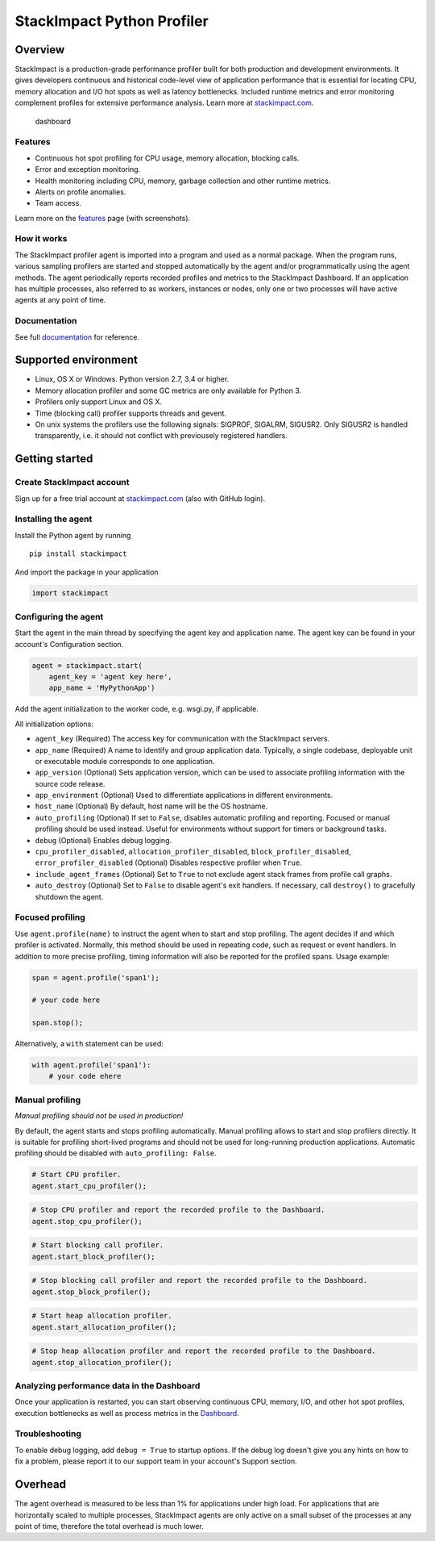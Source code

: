 StackImpact Python Profiler
===========================

Overview
--------

StackImpact is a production-grade performance profiler built for both
production and development environments. It gives developers continuous
and historical code-level view of application performance that is
essential for locating CPU, memory allocation and I/O hot spots as well
as latency bottlenecks. Included runtime metrics and error monitoring
complement profiles for extensive performance analysis. Learn more at
`stackimpact.com <https://stackimpact.com/>`__.

.. figure:: https://stackimpact.com/img/readme/hotspots-cpu-1.4-python.png
   :alt: dashboard

   dashboard

Features
^^^^^^^^

-  Continuous hot spot profiling for CPU usage, memory allocation,
   blocking calls.
-  Error and exception monitoring.
-  Health monitoring including CPU, memory, garbage collection and other
   runtime metrics.
-  Alerts on profile anomalies.
-  Team access.

Learn more on the `features <https://stackimpact.com/features/>`__ page
(with screenshots).

How it works
^^^^^^^^^^^^

The StackImpact profiler agent is imported into a program and used as a
normal package. When the program runs, various sampling profilers are
started and stopped automatically by the agent and/or programmatically
using the agent methods. The agent periodically reports recorded
profiles and metrics to the StackImpact Dashboard. If an application has
multiple processes, also referred to as workers, instances or nodes,
only one or two processes will have active agents at any point of time.

Documentation
^^^^^^^^^^^^^

See full `documentation <https://stackimpact.com/docs/>`__ for
reference.

Supported environment
---------------------

-  Linux, OS X or Windows. Python version 2.7, 3.4 or higher.
-  Memory allocation profiler and some GC metrics are only available for
   Python 3.
-  Profilers only support Linux and OS X.
-  Time (blocking call) profiler supports threads and gevent.
-  On unix systems the profilers use the following signals: SIGPROF,
   SIGALRM, SIGUSR2. Only SIGUSR2 is handled transparently, i.e. it
   should not conflict with previousely registered handlers.

Getting started
---------------

Create StackImpact account
^^^^^^^^^^^^^^^^^^^^^^^^^^

Sign up for a free trial account at
`stackimpact.com <https://stackimpact.com>`__ (also with GitHub login).

Installing the agent
^^^^^^^^^^^^^^^^^^^^

Install the Python agent by running

::

    pip install stackimpact

And import the package in your application

.. code:: python

    import stackimpact

Configuring the agent
^^^^^^^^^^^^^^^^^^^^^

Start the agent in the main thread by specifying the agent key and
application name. The agent key can be found in your account's
Configuration section.

.. code:: python

    agent = stackimpact.start(
        agent_key = 'agent key here',
        app_name = 'MyPythonApp')

Add the agent initialization to the worker code, e.g. wsgi.py, if
applicable.

All initialization options:

-  ``agent_key`` (Required) The access key for communication with the
   StackImpact servers.
-  ``app_name`` (Required) A name to identify and group application
   data. Typically, a single codebase, deployable unit or executable
   module corresponds to one application.
-  ``app_version`` (Optional) Sets application version, which can be
   used to associate profiling information with the source code release.
-  ``app_environment`` (Optional) Used to differentiate applications in
   different environments.
-  ``host_name`` (Optional) By default, host name will be the OS
   hostname.
-  ``auto_profiling`` (Optional) If set to ``False``, disables automatic
   profiling and reporting. Focused or manual profiling should be used
   instead. Useful for environments without support for timers or
   background tasks.
-  ``debug`` (Optional) Enables debug logging.
-  ``cpu_profiler_disabled``, ``allocation_profiler_disabled``,
   ``block_profiler_disabled``, ``error_profiler_disabled`` (Optional)
   Disables respective profiler when ``True``.
-  ``include_agent_frames`` (Optional) Set to ``True`` to not exclude
   agent stack frames from profile call graphs.
-  ``auto_destroy`` (Optional) Set to ``False`` to disable agent's exit
   handlers. If necessary, call ``destroy()`` to gracefully shutdown the
   agent.

Focused profiling
^^^^^^^^^^^^^^^^^

Use ``agent.profile(name)`` to instruct the agent when to start and stop
profiling. The agent decides if and which profiler is activated.
Normally, this method should be used in repeating code, such as request
or event handlers. In addition to more precise profiling, timing
information will also be reported for the profiled spans. Usage example:

.. code:: python

    span = agent.profile('span1');

    # your code here

    span.stop();

Alternatively, a ``with`` statement can be used:

.. code:: python

    with agent.profile('span1'):
        # your code ehere

Manual profiling
^^^^^^^^^^^^^^^^

*Manual profiling should not be used in production!*

By default, the agent starts and stops profiling automatically. Manual
profiling allows to start and stop profilers directly. It is suitable
for profiling short-lived programs and should not be used for
long-running production applications. Automatic profiling should be
disabled with ``auto_profiling: False``.

.. code:: python

    # Start CPU profiler.
    agent.start_cpu_profiler();

.. code:: python

    # Stop CPU profiler and report the recorded profile to the Dashboard.
    agent.stop_cpu_profiler();

.. code:: python

    # Start blocking call profiler.
    agent.start_block_profiler();

.. code:: python

    # Stop blocking call profiler and report the recorded profile to the Dashboard.
    agent.stop_block_profiler();

.. code:: python

    # Start heap allocation profiler.
    agent.start_allocation_profiler();

.. code:: python

    # Stop heap allocation profiler and report the recorded profile to the Dashboard.
    agent.stop_allocation_profiler();

Analyzing performance data in the Dashboard
^^^^^^^^^^^^^^^^^^^^^^^^^^^^^^^^^^^^^^^^^^^

Once your application is restarted, you can start observing continuous
CPU, memory, I/O, and other hot spot profiles, execution bottlenecks as
well as process metrics in the
`Dashboard <https://dashboard.stackimpact.com/>`__.

Troubleshooting
^^^^^^^^^^^^^^^

To enable debug logging, add ``debug = True`` to startup options. If the
debug log doesn't give you any hints on how to fix a problem, please
report it to our support team in your account's Support section.

Overhead
--------

The agent overhead is measured to be less than 1% for applications under
high load. For applications that are horizontally scaled to multiple
processes, StackImpact agents are only active on a small subset of the
processes at any point of time, therefore the total overhead is much
lower.
